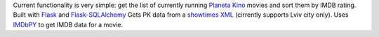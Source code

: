 Current functionality is very simple: get the list of currently running `Planeta Kino <http://planeta-kino.com.ua/lvov/>`_ movies and sort them by IMDB rating.
Built with `Flask <http://flask.pocoo.org/>`_ and `Flask-SQLAlchemy <https://pythonhosted.org/Flask-SQLAlchemy/>`_
Gets PK data from a `showtimes XML <http://planeta-kino.com.ua/lvov/ua/showtimes/xml/>`_ (cirrently supports Lviv city only).
Uses `IMDbPY <http://imdbpy.sourceforge.net/>`_ to get IMDB data for a movie.